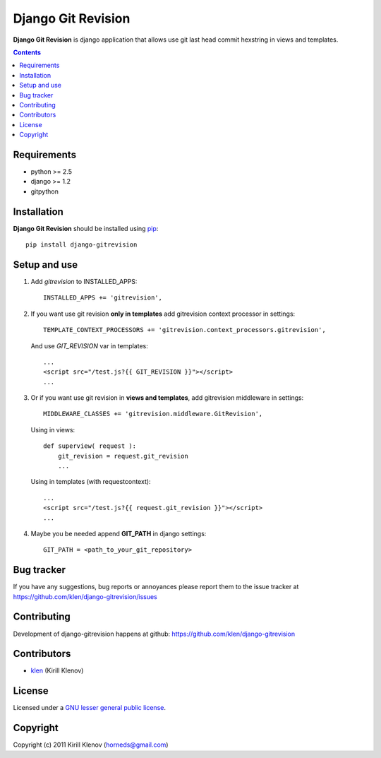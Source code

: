 Django Git Revision
###################

**Django Git Revision** is django application that allows use git last head commit hexstring in views and templates.

.. contents::

Requirements
============

- python >= 2.5
- django >= 1.2
- gitpython


Installation
============

**Django Git Revision** should be installed using pip_: ::

    pip install django-gitrevision


Setup and use
=============

#. Add `gitrevision` to INSTALLED_APPS: ::

        INSTALLED_APPS += 'gitrevision',

#. If you want use git revision **only in templates** add gitrevision context processor in settings: ::

        TEMPLATE_CONTEXT_PROCESSORS += 'gitrevision.context_processors.gitrevision',

   And use `GIT_REVISION` var in templates: ::

        ...
        <script src="/test.js?{{ GIT_REVISION }}"></script>
        ...

#. Or if you want use git revision in **views and templates**, add gitrevision middleware in settings: ::

        MIDDLEWARE_CLASSES += 'gitrevision.middleware.GitRevision',

   Using in views: ::

        def superview( request ):
            git_revision = request.git_revision
            ...

   Using in templates (with requestcontext): ::

        ...
        <script src="/test.js?{{ request.git_revision }}"></script>
        ...

#. Maybe you be needed append **GIT_PATH** in django settings: ::

    GIT_PATH = <path_to_your_git_repository>


Bug tracker
===========

If you have any suggestions, bug reports or
annoyances please report them to the issue tracker
at https://github.com/klen/django-gitrevision/issues


Contributing
============

Development of django-gitrevision happens at github: https://github.com/klen/django-gitrevision


Contributors
=============

* klen_ (Kirill Klenov)


License
=======

Licensed under a `GNU lesser general public license`_.


Copyright
=========

Copyright (c) 2011 Kirill Klenov (horneds@gmail.com)


.. _GNU lesser general public license: http://www.gnu.org/copyleft/lesser.html
.. _pip: http://www.pip-installer.org/en/latest/
.. _klen: https://github.com/klen

